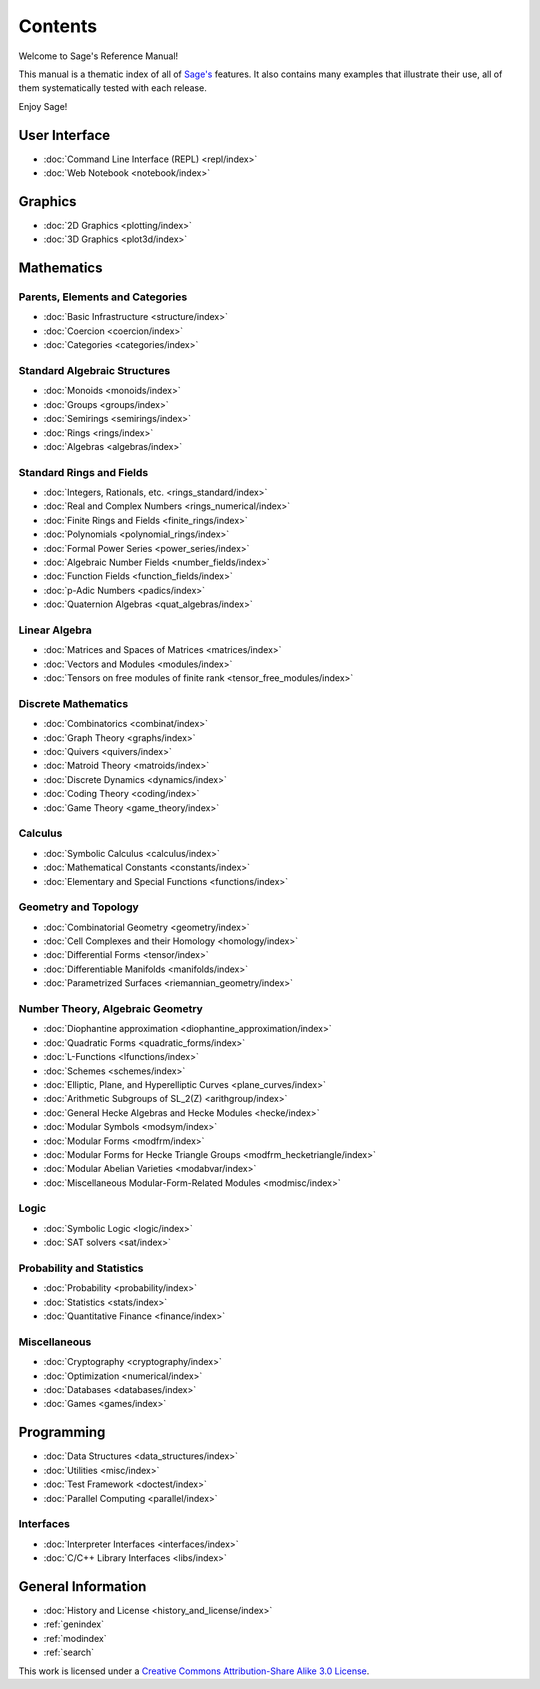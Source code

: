 ********
Contents
********

Welcome to Sage's Reference Manual!

This manual is a thematic index of all of `Sage's <http://www.sagemath.org/>`_
features. It also contains many examples that illustrate their use, all of them
systematically tested with each release.

Enjoy Sage!

User Interface
==============

* :doc:`Command Line Interface (REPL) <repl/index>`
* :doc:`Web Notebook <notebook/index>`

Graphics
========

* :doc:`2D Graphics <plotting/index>`
* :doc:`3D Graphics <plot3d/index>`

Mathematics
===========

Parents, Elements and Categories
--------------------------------

* :doc:`Basic Infrastructure <structure/index>`
* :doc:`Coercion <coercion/index>`
* :doc:`Categories <categories/index>`

Standard Algebraic Structures
-----------------------------

* :doc:`Monoids <monoids/index>`
* :doc:`Groups <groups/index>`
* :doc:`Semirings <semirings/index>`
* :doc:`Rings <rings/index>`
* :doc:`Algebras <algebras/index>`

Standard Rings and Fields
-------------------------

* :doc:`Integers, Rationals, etc. <rings_standard/index>`
* :doc:`Real and Complex Numbers <rings_numerical/index>`
* :doc:`Finite Rings and Fields <finite_rings/index>`
* :doc:`Polynomials <polynomial_rings/index>`
* :doc:`Formal Power Series <power_series/index>`
* :doc:`Algebraic Number Fields <number_fields/index>`
* :doc:`Function Fields <function_fields/index>`
* :doc:`p-Adic Numbers <padics/index>`
* :doc:`Quaternion Algebras <quat_algebras/index>`

Linear Algebra
--------------

* :doc:`Matrices and Spaces of Matrices <matrices/index>`
* :doc:`Vectors and Modules <modules/index>`
* :doc:`Tensors on free modules of finite rank <tensor_free_modules/index>`

Discrete Mathematics
--------------------

* :doc:`Combinatorics <combinat/index>`
* :doc:`Graph Theory <graphs/index>`
* :doc:`Quivers <quivers/index>`
* :doc:`Matroid Theory <matroids/index>`
* :doc:`Discrete Dynamics <dynamics/index>`
* :doc:`Coding Theory <coding/index>`
* :doc:`Game Theory <game_theory/index>`

Calculus
--------

* :doc:`Symbolic Calculus <calculus/index>`
* :doc:`Mathematical Constants <constants/index>`
* :doc:`Elementary and Special Functions <functions/index>`

Geometry and Topology
---------------------

* :doc:`Combinatorial Geometry <geometry/index>`
* :doc:`Cell Complexes and their Homology <homology/index>`
* :doc:`Differential Forms <tensor/index>`
* :doc:`Differentiable Manifolds <manifolds/index>`
* :doc:`Parametrized Surfaces <riemannian_geometry/index>`

Number Theory, Algebraic Geometry
---------------------------------

* :doc:`Diophantine approximation <diophantine_approximation/index>`
* :doc:`Quadratic Forms <quadratic_forms/index>`
* :doc:`L-Functions <lfunctions/index>`
* :doc:`Schemes <schemes/index>`
* :doc:`Elliptic, Plane, and Hyperelliptic Curves <plane_curves/index>`
* :doc:`Arithmetic Subgroups of SL_2(Z) <arithgroup/index>`
* :doc:`General Hecke Algebras and Hecke Modules <hecke/index>`
* :doc:`Modular Symbols <modsym/index>`
* :doc:`Modular Forms <modfrm/index>`
* :doc:`Modular Forms for Hecke Triangle Groups <modfrm_hecketriangle/index>`
* :doc:`Modular Abelian Varieties <modabvar/index>`
* :doc:`Miscellaneous Modular-Form-Related Modules <modmisc/index>`

Logic
-----

* :doc:`Symbolic Logic <logic/index>`
* :doc:`SAT solvers <sat/index>`

Probability and Statistics
--------------------------

* :doc:`Probability <probability/index>`
* :doc:`Statistics <stats/index>`
* :doc:`Quantitative Finance <finance/index>`

Miscellaneous
-------------

* :doc:`Cryptography <cryptography/index>`
* :doc:`Optimization <numerical/index>`
* :doc:`Databases <databases/index>`
* :doc:`Games <games/index>`

Programming
===========

* :doc:`Data Structures <data_structures/index>`
* :doc:`Utilities <misc/index>`
* :doc:`Test Framework <doctest/index>`
* :doc:`Parallel Computing <parallel/index>`

Interfaces
----------

* :doc:`Interpreter Interfaces <interfaces/index>`
* :doc:`C/C++ Library Interfaces <libs/index>`

General Information
===================

* :doc:`History and License <history_and_license/index>`
* :ref:`genindex`
* :ref:`modindex`
* :ref:`search`

This work is licensed under a `Creative Commons Attribution-Share Alike
3.0 License`__.

__ http://creativecommons.org/licenses/by-sa/3.0/
